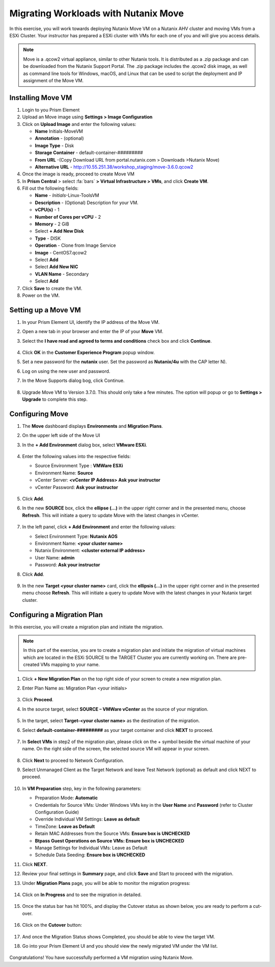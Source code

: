 .. Adding labels to the beginning of your lab is helpful for linking to the lab from other pages
.. _move:


Migrating Workloads with Nutanix Move
++++++++++++++++++++++++++++++++++++++++++++++++

In this exercise, you will work towards deploying Nutanix Move VM on a Nutanix AHV cluster and moving VMs from a ESXi Cluster. Your instructor has prepared a ESXi cluster with VMs for each one of you and will give you access details.

.. note::

  Move is a .qcow2 virtual appliance, similar to other Nutanix tools. It is distributed as a .zip package and can be downloaded from the Nutanix Support Portal. The .zip package includes the .qcow2 disk image, as well as command line tools for Windows, macOS, and Linux that can be used to script the deployment and IP assignment of the Move VM.


Installing Move VM
---------------------------------------

#. Login to you Prism Element

#. Upload an Move image using **Settings > Image Configuration**

#. Click on **Upload Image** and enter the following values:

   - **Name** Initials-MoveVM
   - **Annotation** - (optional)
   - **Image Type** - Disk
   - **Storage Container** - default-container-#########
   - **From URL** -(Copy Download URL from portal.nutanix.com > Downloads >Nutanix Move)
   - **Alternative URL** - http://10.55.251.38/workshop_staging/move-3.6.0.qcow2

#. Once the image is ready, proceed to create Move VM

#. In **Prism Central** > select :fa:`bars` **> Virtual Infrastructure > VMs**, and click **Create VM**.

#. Fill out the following fields:

   - **Name** - *Initials*-Linux-ToolsVM
   - **Description** - (Optional) Description for your VM.
   - **vCPU(s)** - 1
   - **Number of Cores per vCPU** - 2
   - **Memory** - 2 GiB

   - Select **+ Add New Disk**
   - **Type** - DISK
   - **Operation** - Clone from Image Service
   - **Image** - CentOS7.qcow2
   - Select **Add**

   - Select **Add New NIC**
   - **VLAN Name** - Secondary
   - Select **Add**

#. Click **Save** to create the VM.

#. Power on the VM.

Setting up a Move VM
---------------------------------------


#.  In your Prism Element UI, identify the IP address of the Move VM.
#.  Open a new tab in your browser and enter the IP of your **Move** VM.
#.  Select the **I have read and agreed to terms and conditions** check box and click **Continue**.

    .. figure:: images/1.png

#.  Click **OK** in the **Customer Experience Program** popup window.
#.  Set a new password for the **nutanix** user. Set the password as **Nutanix/4u** with the CAP letter N).
#.  Log on using the new user and password.
#.  In the Move Supports dialog bog, click Continue.

    .. figure:: images/2.png

#.  Upgrade Move VM to Version 3.7.0. This should only take a few minutes. The option will popup or go to **Settings > Upgrade** to complete this step.

Configuring Move
---------------------------------------

#.  The **Move** dashboard displays **Environments** and **Migration Plans**.
#.  On the upper left side of the Move UI
#.  In the **+ Add Environment** dialog box, select **VMware ESXi**.

    .. figure:: images/3.png

#.  Enter the following values into the respective fields:

    - Source Environment Type : **VMWare ESXi**
    - Environment Name: **Source**
    - vCenter Server: **<vCenter IP Address> Ask your instructor**
    - vCenter Password: **Ask your instructor**

    .. figure:: images/4.png

#.  Click **Add**.

#.  In the new **SOURCE** box, click the **ellipse (…)** in the upper right corner and in the presented menu, choose **Refresh**. This will initiate a query to update Move with the latest changes in vCenter.

    .. figure:: images/5.png

#.  In the left panel, click **+ Add Environment** and enter the following values:

    - Select Environment Type: **Nutanix AOS**
    - Environment Name: **<your cluster name>**
    - Nutanix Environment: **<cluster external IP address>**
    - User Name: **admin**
    - Password: **Ask your instructor**

#. Click **Add**.

   .. figure:: images/6.png

#. In the new **Target <your cluster name>** card, click the **ellipsis (…)** in the upper right corner and in the presented menu choose **Refresh**. This will initiate a query to update Move with the latest changes in your Nutanix target cluster.

Configuring a Migration Plan
---------------------------------------

In this exercise, you will create a migration plan and initiate the migration.

.. note::
  In this part of the exercise, you are to create a migration plan and initiate the migration of virtual machines which are located in the ESXi SOURCE to the TARGET Cluster you are currently working on. There are pre-created VMs mapping to your name.

#. Click **+ New Migration Plan** on the top right side of your screen to create a new migration plan.

#. Enter Plan Name as: Migration Plan <your initials>

   .. figure:: images/7.png

#. Click **Proceed**.

#. In the source target, select **SOURCE – VMWare vCenter** as the source of your migration.

   .. figure:: images/8.png

#. In the target, select **Target-<your cluster name>** as the destination of the migration.

#. Select **default-container-#########** as your target container and click **NEXT** to proceed.

   .. figure:: images/9.png

#. In **Select VMs** in step2 of the migration plan, please click on the + symbol beside the virtual machine of your name. On the right side of the screen, the selected source VM will appear in your screen.

   .. figure:: images/10.png

#. Click **Next** to proceed to Network Configuration.

#. Select Unmanaged Client as the Target Network and leave Test Network (optional) as default and click NEXT to proceed.

   .. figure:: images/11.png

#. In **VM Preparation** step, key in the following parameters:

   - Preparation Mode: **Automatic**
   - Credentials for Source VMs:  Under Windows VMs key in the **User Name** and **Password** (refer to Cluster Configuration Guide)
   - Override Individual VM Settings: **Leave as default**
   - TimeZone: **Leave as Default**
   - Retain MAC Addresses from the Source VMs: **Ensure box is UNCHECKED**
   - **Btpass Guest Operations on Source VMs: Ensure box is UNCHECKED**
   - Manage Settings for Individual VMs: Leave as Default
   - Schedule Data Seeding: **Ensure box is UNCHECKED**

#. Click **NEXT**.

#. Review your final settings in **Summary** page, and click **Save** and Start to proceed with the migration.

#. Under **Migration Plans** page, you will be able to monitor the migration progress:

   .. figure:: images/12.png

#. Click on **In Progress** and to see the migration in detailed.

   .. figure:: images/13.png

#. Once the status bar has hit 100%, and display the Cutover status as shown below, you are ready to perform a cut-over.

   .. figure:: images/14.png

#. Click on the **Cutover** button:

   .. figure:: images/15.png

#. And once the Migration Status shows Completed, you should be able to view the target VM.

#. Go into your Prism Element UI and you should view the newly migrated VM under the VM list.

   .. figure:: images/16.png

Congratulations! You have successfully performed a VM migration using Nutanix Move.

